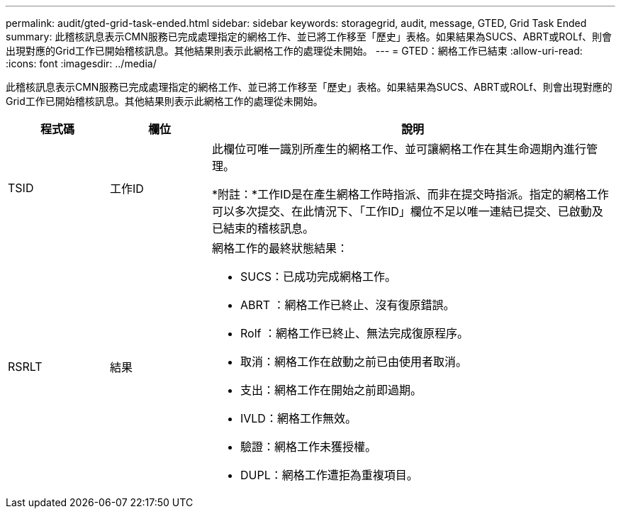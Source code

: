 ---
permalink: audit/gted-grid-task-ended.html 
sidebar: sidebar 
keywords: storagegrid, audit, message, GTED, Grid Task Ended 
summary: 此稽核訊息表示CMN服務已完成處理指定的網格工作、並已將工作移至「歷史」表格。如果結果為SUCS、ABRT或ROLf、則會出現對應的Grid工作已開始稽核訊息。其他結果則表示此網格工作的處理從未開始。 
---
= GTED：網格工作已結束
:allow-uri-read: 
:icons: font
:imagesdir: ../media/


[role="lead"]
此稽核訊息表示CMN服務已完成處理指定的網格工作、並已將工作移至「歷史」表格。如果結果為SUCS、ABRT或ROLf、則會出現對應的Grid工作已開始稽核訊息。其他結果則表示此網格工作的處理從未開始。

[cols="1a,1a,4a"]
|===
| 程式碼 | 欄位 | 說明 


 a| 
TSID
 a| 
工作ID
 a| 
此欄位可唯一識別所產生的網格工作、並可讓網格工作在其生命週期內進行管理。

*附註：*工作ID是在產生網格工作時指派、而非在提交時指派。指定的網格工作可以多次提交、在此情況下、「工作ID」欄位不足以唯一連結已提交、已啟動及已結束的稽核訊息。



 a| 
RSRLT
 a| 
結果
 a| 
網格工作的最終狀態結果：

* SUCS：已成功完成網格工作。
* ABRT ：網格工作已終止、沒有復原錯誤。
* Rolf ：網格工作已終止、無法完成復原程序。
* 取消：網格工作在啟動之前已由使用者取消。
* 支出：網格工作在開始之前即過期。
* IVLD：網格工作無效。
* 驗證：網格工作未獲授權。
* DUPL：網格工作遭拒為重複項目。


|===